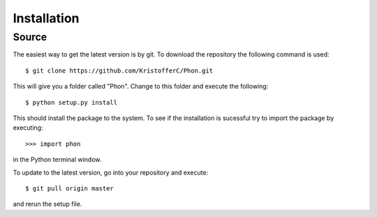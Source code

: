 .. _installation:

Installation
------------

Source
======

The easiest way to get the latest version is by git. To download the
repository the following command is used::

    $ git clone https://github.com/KristofferC/Phon.git

This will give you a folder called "Phon". Change to this folder and execute the
following::

    $ python setup.py install

This should install the package to the system. To see if the installation is sucessful
try to import the package by executing::

    >>> import phon

in the Python terminal window.

To update to the latest version, go into your repository and execute::

    $ git pull origin master

and rerun the setup file.